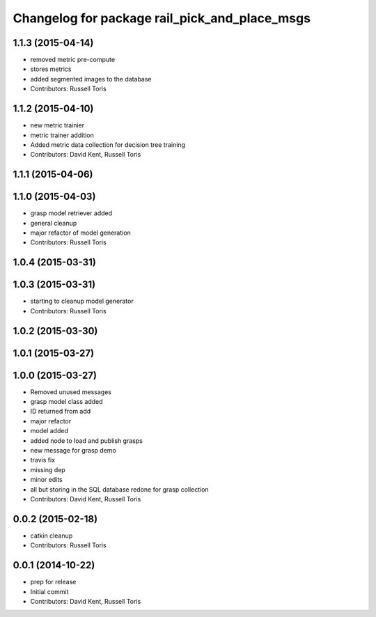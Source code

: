 ^^^^^^^^^^^^^^^^^^^^^^^^^^^^^^^^^^^^^^^^^^^^^^
Changelog for package rail_pick_and_place_msgs
^^^^^^^^^^^^^^^^^^^^^^^^^^^^^^^^^^^^^^^^^^^^^^

1.1.3 (2015-04-14)
------------------
* removed metric pre-compute
* stores metrics
* added segmented images to the database
* Contributors: Russell Toris

1.1.2 (2015-04-10)
------------------
* new metric trainier
* metric trainer addition
* Added metric data collection for decision tree training
* Contributors: David Kent, Russell Toris

1.1.1 (2015-04-06)
------------------

1.1.0 (2015-04-03)
------------------
* grasp model retriever added
* general cleanup
* major refactor of model generation
* Contributors: Russell Toris

1.0.4 (2015-03-31)
------------------

1.0.3 (2015-03-31)
------------------
* starting to cleanup model generator
* Contributors: Russell Toris

1.0.2 (2015-03-30)
------------------

1.0.1 (2015-03-27)
------------------

1.0.0 (2015-03-27)
------------------
* Removed unused messages
* grasp model class added
* ID returned from add
* major refactor
* model added
* added node to load and publish grasps
* new message for grasp demo
* travis fix
* missing dep
* minor edits
* all but storing in the SQL database redone for grasp collection
* Contributors: David Kent, Russell Toris

0.0.2 (2015-02-18)
------------------
* catkin cleanup
* Contributors: Russell Toris

0.0.1 (2014-10-22)
------------------
* prep for release
* Initial commit
* Contributors: David Kent, Russell Toris
